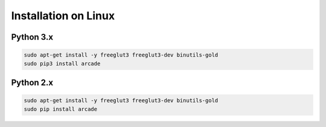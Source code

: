 Installation on Linux
=====================

Python 3.x
----------
.. code-block:: bash

	sudo apt-get install -y freeglut3 freeglut3-dev binutils-gold
	sudo pip3 install arcade

Python 2.x
----------
.. code-block:: bash

	sudo apt-get install -y freeglut3 freeglut3-dev binutils-gold
	sudo pip install arcade
